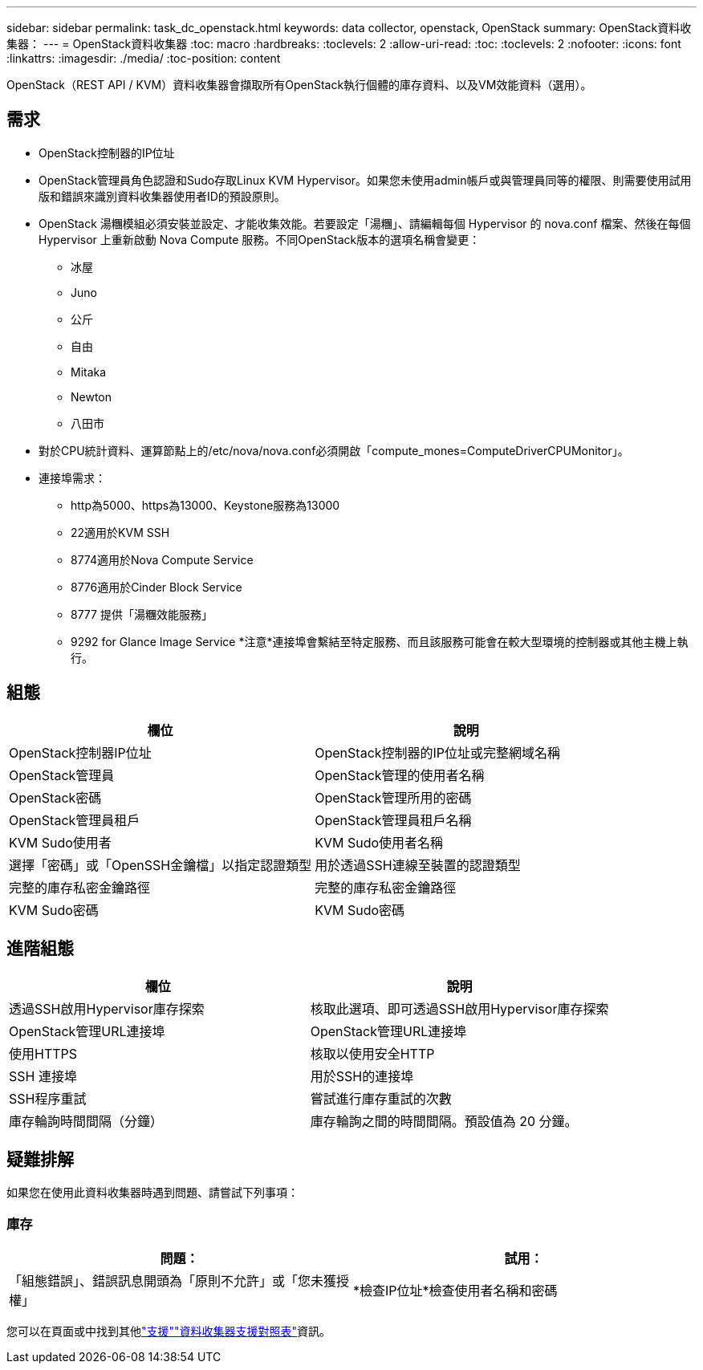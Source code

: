 ---
sidebar: sidebar 
permalink: task_dc_openstack.html 
keywords: data collector, openstack, OpenStack 
summary: OpenStack資料收集器： 
---
= OpenStack資料收集器
:toc: macro
:hardbreaks:
:toclevels: 2
:allow-uri-read: 
:toc: 
:toclevels: 2
:nofooter: 
:icons: font
:linkattrs: 
:imagesdir: ./media/
:toc-position: content


[role="lead"]
OpenStack（REST API / KVM）資料收集器會擷取所有OpenStack執行個體的庫存資料、以及VM效能資料（選用）。



== 需求

* OpenStack控制器的IP位址
* OpenStack管理員角色認證和Sudo存取Linux KVM Hypervisor。如果您未使用admin帳戶或與管理員同等的權限、則需要使用試用版和錯誤來識別資料收集器使用者ID的預設原則。
* OpenStack 湯糰模組必須安裝並設定、才能收集效能。若要設定「湯糰」、請編輯每個 Hypervisor 的 nova.conf 檔案、然後在每個 Hypervisor 上重新啟動 Nova Compute 服務。不同OpenStack版本的選項名稱會變更：
+
** 冰屋
** Juno
** 公斤
** 自由
** Mitaka
** Newton
** 八田市


* 對於CPU統計資料、運算節點上的/etc/nova/nova.conf必須開啟「compute_mones=ComputeDriverCPUMonitor」。
* 連接埠需求：
+
** http為5000、https為13000、Keystone服務為13000
** 22適用於KVM SSH
** 8774適用於Nova Compute Service
** 8776適用於Cinder Block Service
** 8777 提供「湯糰效能服務」
** 9292 for Glance Image Service *注意*連接埠會繫結至特定服務、而且該服務可能會在較大型環境的控制器或其他主機上執行。






== 組態

[cols="2*"]
|===
| 欄位 | 說明 


| OpenStack控制器IP位址 | OpenStack控制器的IP位址或完整網域名稱 


| OpenStack管理員 | OpenStack管理的使用者名稱 


| OpenStack密碼 | OpenStack管理所用的密碼 


| OpenStack管理員租戶 | OpenStack管理員租戶名稱 


| KVM Sudo使用者 | KVM Sudo使用者名稱 


| 選擇「密碼」或「OpenSSH金鑰檔」以指定認證類型 | 用於透過SSH連線至裝置的認證類型 


| 完整的庫存私密金鑰路徑 | 完整的庫存私密金鑰路徑 


| KVM Sudo密碼 | KVM Sudo密碼 
|===


== 進階組態

[cols="2*"]
|===
| 欄位 | 說明 


| 透過SSH啟用Hypervisor庫存探索 | 核取此選項、即可透過SSH啟用Hypervisor庫存探索 


| OpenStack管理URL連接埠 | OpenStack管理URL連接埠 


| 使用HTTPS | 核取以使用安全HTTP 


| SSH 連接埠 | 用於SSH的連接埠 


| SSH程序重試 | 嘗試進行庫存重試的次數 


| 庫存輪詢時間間隔（分鐘） | 庫存輪詢之間的時間間隔。預設值為 20 分鐘。 
|===


== 疑難排解

如果您在使用此資料收集器時遇到問題、請嘗試下列事項：



=== 庫存

[cols="2*"]
|===
| 問題： | 試用： 


| 「組態錯誤」、錯誤訊息開頭為「原則不允許」或「您未獲授權」 | *檢查IP位址*檢查使用者名稱和密碼 
|===
您可以在頁面或中找到其他link:concept_requesting_support.html["支援"]link:reference_data_collector_support_matrix.html["資料收集器支援對照表"]資訊。
